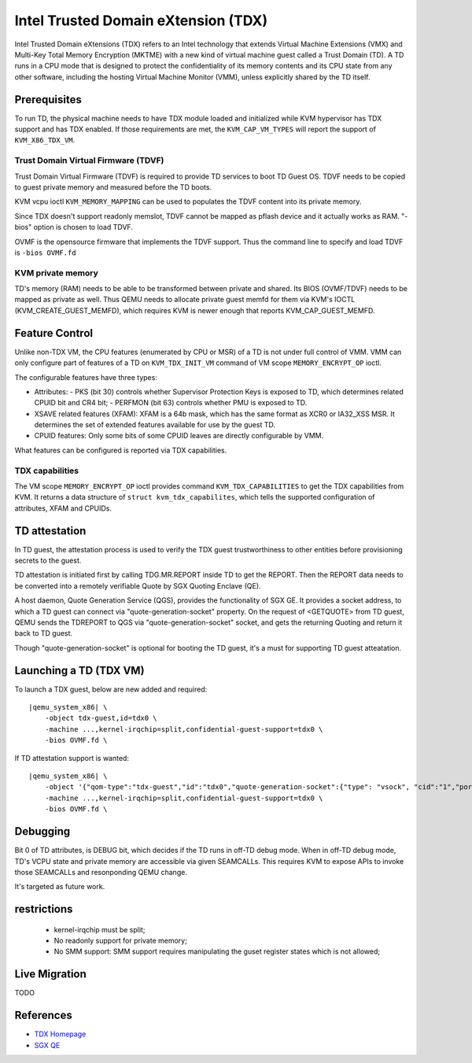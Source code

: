 Intel Trusted Domain eXtension (TDX)
====================================

Intel Trusted Domain eXtensions (TDX) refers to an Intel technology that extends
Virtual Machine Extensions (VMX) and Multi-Key Total Memory Encryption (MKTME)
with a new kind of virtual machine guest called a Trust Domain (TD). A TD runs
in a CPU mode that is designed to protect the confidentiality of its memory
contents and its CPU state from any other software, including the hosting
Virtual Machine Monitor (VMM), unless explicitly shared by the TD itself.

Prerequisites
-------------

To run TD, the physical machine needs to have TDX module loaded and initialized
while KVM hypervisor has TDX support and has TDX enabled. If those requirements
are met, the ``KVM_CAP_VM_TYPES`` will report the support of ``KVM_X86_TDX_VM``.

Trust Domain Virtual Firmware (TDVF)
~~~~~~~~~~~~~~~~~~~~~~~~~~~~~~~~~~~~

Trust Domain Virtual Firmware (TDVF) is required to provide TD services to boot
TD Guest OS. TDVF needs to be copied to guest private memory and measured before
the TD boots.

KVM vcpu ioctl ``KVM_MEMORY_MAPPING`` can be used to populates the TDVF content
into its private memory.

Since TDX doesn't support readonly memslot, TDVF cannot be mapped as pflash
device and it actually works as RAM. "-bios" option is chosen to load TDVF.

OVMF is the opensource firmware that implements the TDVF support. Thus the
command line to specify and load TDVF is ``-bios OVMF.fd``

KVM private memory
~~~~~~~~~~~~~~~~~~~~~~~~~~~~~~~~

TD's memory (RAM) needs to be able to be transformed between private and shared.
Its BIOS (OVMF/TDVF) needs to be mapped as private as well. Thus QEMU needs to
allocate private guest memfd for them via KVM's IOCTL (KVM_CREATE_GUEST_MEMFD),
which requires KVM is newer enough that reports KVM_CAP_GUEST_MEMFD.

Feature Control
---------------

Unlike non-TDX VM, the CPU features (enumerated by CPU or MSR) of a TD is not
under full control of VMM. VMM can only configure part of features of a TD on
``KVM_TDX_INIT_VM`` command of VM scope ``MEMORY_ENCRYPT_OP`` ioctl.

The configurable features have three types:

- Attributes:
  - PKS (bit 30) controls whether Supervisor Protection Keys is exposed to TD,
  which determines related CPUID bit and CR4 bit;
  - PERFMON (bit 63) controls whether PMU is exposed to TD.

- XSAVE related features (XFAM):
  XFAM is a 64b mask, which has the same format as XCR0 or IA32_XSS MSR. It
  determines the set of extended features available for use by the guest TD.

- CPUID features:
  Only some bits of some CPUID leaves are directly configurable by VMM.

What features can be configured is reported via TDX capabilities.

TDX capabilities
~~~~~~~~~~~~~~~~

The VM scope ``MEMORY_ENCRYPT_OP`` ioctl provides command ``KVM_TDX_CAPABILITIES``
to get the TDX capabilities from KVM. It returns a data structure of
``struct kvm_tdx_capabilites``, which tells the supported configuration of
attributes, XFAM and CPUIDs.

TD attestation
--------------

In TD guest, the attestation process is used to verify the TDX guest
trustworthiness to other entities before provisioning secrets to the guest.

TD attestation is initiated first by calling TDG.MR.REPORT inside TD to get the
REPORT. Then the REPORT data needs to be converted into a remotely verifiable
Quote by SGX Quoting Enclave (QE).

A host daemon, Quote Generation Service (QGS), provides the functionality of
SGX GE. It provides a socket address, to which a TD guest can connect via
"quote-generation-socket" property. On the request of <GETQUOTE> from TD guest,
QEMU sends the TDREPORT to QGS via "quote-generation-socket" socket, and gets
the returning Quoting and return it back to TD guest.

Though "quote-generation-socket" is optional for booting the TD guest, it's a
must for supporting TD guest atteatation.

Launching a TD (TDX VM)
-----------------------

To launch a TDX guest, below are new added and required:

.. parsed-literal::

    |qemu_system_x86| \\
        -object tdx-guest,id=tdx0 \\
        -machine ...,kernel-irqchip=split,confidential-guest-support=tdx0 \\
        -bios OVMF.fd \\

If TD attestation support is wanted:

.. parsed-literal::

    |qemu_system_x86| \\
        -object '{"qom-type":"tdx-guest","id":"tdx0","quote-generation-socket":{"type": "vsock", "cid":"1","port":"1234"}}' \\
        -machine ...,kernel-irqchip=split,confidential-guest-support=tdx0 \\
        -bios OVMF.fd \\

Debugging
---------

Bit 0 of TD attributes, is DEBUG bit, which decides if the TD runs in off-TD
debug mode. When in off-TD debug mode, TD's VCPU state and private memory are
accessible via given SEAMCALLs. This requires KVM to expose APIs to invoke those
SEAMCALLs and resonponding QEMU change.

It's targeted as future work.

restrictions
------------

 - kernel-irqchip must be split;

 - No readonly support for private memory;

 - No SMM support: SMM support requires manipulating the guset register states
   which is not allowed;

Live Migration
--------------

TODO

References
----------

- `TDX Homepage <https://www.intel.com/content/www/us/en/developer/articles/technical/intel-trust-domain-extensions.html>`__

- `SGX QE <https://github.com/intel/SGXDataCenterAttestationPrimitives/tree/master/QuoteGeneration>`__
